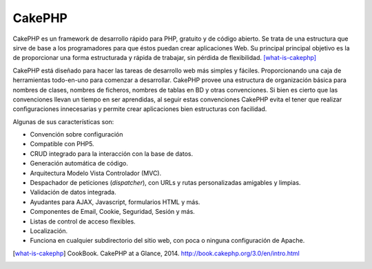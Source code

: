 CakePHP
#######

.. image:: /_assets/img/cakephp_logo.png
   :scale: 40%
   :align: center


CakePHP es un framework de desarrollo rápido para PHP, gratuito y de código
abierto. Se trata de una estructura que sirve de base a los programadores para
que éstos puedan crear aplicaciones Web. Su principal principal objetivo es la
de proporcionar una forma estructurada y rápida de trabajar, sin pérdida de
flexibilidad. [what-is-cakephp]_

CakePHP está diseñado para hacer las tareas de desarrollo web más simples y
fáciles. Proporcionando una caja de herramientas todo-en-uno para comenzar a
desarrollar. CakePHP provee una estructura de organización básica para nombres
de clases, nombres de ficheros, nombres de tablas en BD y otras convenciones. Si
bien es cierto que las convenciones llevan un tiempo en ser aprendidas, al
seguir estas convenciones CakePHP evita el tener que realizar configuraciones
innecesarias y permite crear aplicaciones bien estructuras con facilidad.

Algunas de sus características son:

- Convención sobre configuración
- Compatible con PHP5.
- CRUD integrado para la interacción con la base de datos.
- Generación automática de código.
- Arquitectura Modelo Vista Controlador (MVC).
- Despachador de peticiones (*dispatcher*), con URLs y rutas personalizadas
  amigables y limpias.
- Validación de datos integrada.
- Ayudantes para AJAX, Javascript, formularios HTML y más.
- Componentes de Email, Cookie, Seguridad, Sesión y más.
- Listas de control de acceso flexibles.
- Localización.
- Funciona en cualquier subdirectorio del sitio web, con poca o ninguna
  configuración de Apache.

.. [what-is-cakephp] CookBook. CakePHP at a Glance, 2014.
   http://book.cakephp.org/3.0/en/intro.html